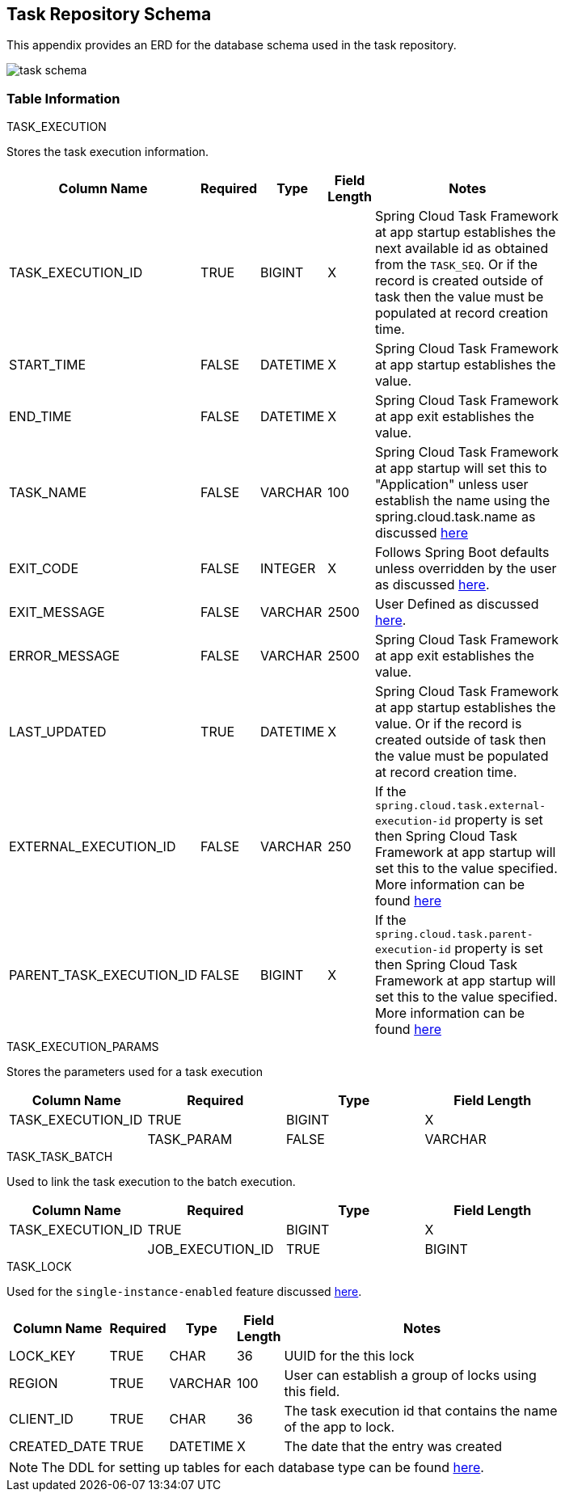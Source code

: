 [[appendix-task-repository-schema]]
== Task Repository Schema

[[partintro]]
--
This appendix provides an ERD for the database schema used in the task repository.
--

image::task_schema.png[]

=== Table Information
--

.TASK_EXECUTION
Stores the task execution information.
[width="80%", cols="1,1,1,1,10", options="header"]
|=========================================================
|Column Name |Required |Type |Field Length |Notes

|TASK_EXECUTION_ID |TRUE |BIGINT | X |
Spring Cloud Task Framework at app startup establishes the next available id as obtained from the `TASK_SEQ`. Or if the record is created outside of task then the value must be populated at record creation time.

|START_TIME |FALSE | DATETIME | X | Spring Cloud Task Framework at app startup establishes the value.

|END_TIME |FALSE | DATETIME | X | Spring Cloud Task Framework at app exit establishes the value.

|TASK_NAME |FALSE | VARCHAR | 100 | Spring Cloud Task Framework at app startup will set this to "Application" unless user establish the name using the spring.cloud.task.name as discussed <<features-task-name,here>>

|EXIT_CODE |FALSE | INTEGER | X | Follows Spring Boot defaults unless overridden by the user as discussed https://docs.spring.io/spring-cloud-task/docs/current/reference/#features-lifecycle-exit-codes[here].

|EXIT_MESSAGE |FALSE | VARCHAR | 2500 | User Defined as discussed https://docs.spring.io/spring-cloud-task/docs/current/reference/#features-task-execution-listener-exit-messages[here].

|ERROR_MESSAGE |FALSE | VARCHAR | 2500 | Spring Cloud Task Framework at app exit establishes the value.

|LAST_UPDATED |TRUE | DATETIME | X | Spring Cloud Task Framework at app startup establishes the value. Or if the record is created outside of task then the value must be populated at record creation time.

|EXTERNAL_EXECUTION_ID |FALSE | VARCHAR | 250 | If the `spring.cloud.task.external-execution-id` property is set then Spring Cloud Task Framework at app startup will set this to the value specified.   More information can be found <<features-external_task_id,here>>

|PARENT_TASK_EXECUTION_ID |FALSE |BIGINT | X | If the `spring.cloud.task.parent-execution-id` property is set then Spring Cloud Task Framework at app startup will set this to the value specified.   More information can be found <<features-parent_task_id,here>>

|=========================================================

.TASK_EXECUTION_PARAMS
Stores the parameters used for a task execution
[width="80%", cols="1,1,1,1", options="header"]
|=========================================================
|Column Name |Required |Type |Field Length
|TASK_EXECUTION_ID |TRUE |BIGINT | X |

|TASK_PARAM |FALSE | VARCHAR | 2500 |

|=========================================================

.TASK_TASK_BATCH
Used to link the task execution to the batch execution.
[width="80%", cols="1,1,1,1", options="header"]
|=========================================================
|Column Name |Required |Type |Field Length

|TASK_EXECUTION_ID |TRUE |BIGINT | X |

|JOB_EXECUTION_ID |TRUE | BIGINT | X |

|=========================================================


.TASK_LOCK
Used for the `single-instance-enabled` feature discussed <<features-single-instance-enabled,here>>.
[width="80%", cols="1,1,1,1,10", options="header"]
|=========================================================
|Column Name |Required |Type | Field Length |Notes

|LOCK_KEY |TRUE |CHAR | 36 | UUID for the this lock

|REGION |TRUE | VARCHAR  | 100 | User can establish a group of locks using this field.

|CLIENT_ID |TRUE | CHAR  | 36 | The task execution id that contains the name of the app to lock.

|CREATED_DATE |TRUE | DATETIME  | X | The date that the entry was created

|=========================================================


NOTE: The DDL for setting up tables for each database type can be found https://github.com/spring-cloud/spring-cloud-task/tree/master/spring-cloud-task-core/src/main/java/org/springframework/cloud/task/repository/database/support[here].
--
